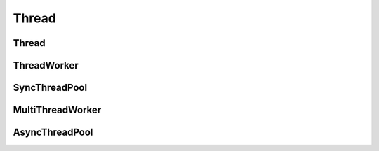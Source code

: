 Thread
======

Thread 
------
..  doxygenclass:: paddle::Thread
    :members:

ThreadWorker
------------
..  doxygenclass:: paddle::ThreadWorker
    :members:

SyncThreadPool 
--------------
..  doxygenclass:: paddle::SyncThreadPool 
    :members:
    
MultiThreadWorker 
-----------------
..  doxygenclass:: paddle::MultiThreadWorker 
    :members:

AsyncThreadPool 
---------------
..  doxygenclass:: paddle::AsyncThreadPool
    :members:

